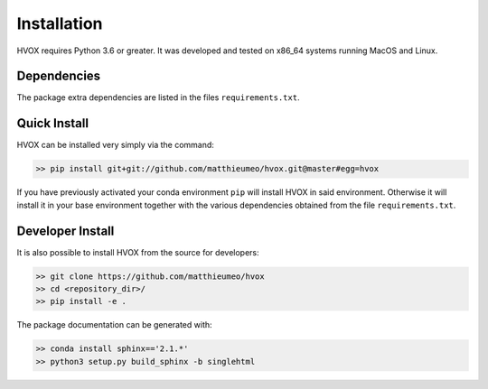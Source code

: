 Installation
============

HVOX requires Python 3.6 or greater. It was developed and tested on x86_64 systems running MacOS and Linux.


Dependencies
------------


The package extra dependencies are listed in the files ``requirements.txt``.


Quick Install
-------------

HVOX can be installed very simply via the command:

.. code-block:: bash

   >> pip install git+git://github.com/matthieumeo/hvox.git@master#egg=hvox

If you have previously activated your conda environment ``pip`` will install HVOX in said environment. Otherwise it will install it in your base environment together with the various dependencies obtained from the file ``requirements.txt``.


Developer Install
------------------

It is also possible to install HVOX from the source for developers:


.. code-block:: bash

   >> git clone https://github.com/matthieumeo/hvox
   >> cd <repository_dir>/
   >> pip install -e .

The package documentation can be generated with:

.. code-block:: bash

   >> conda install sphinx=='2.1.*'
   >> python3 setup.py build_sphinx -b singlehtml